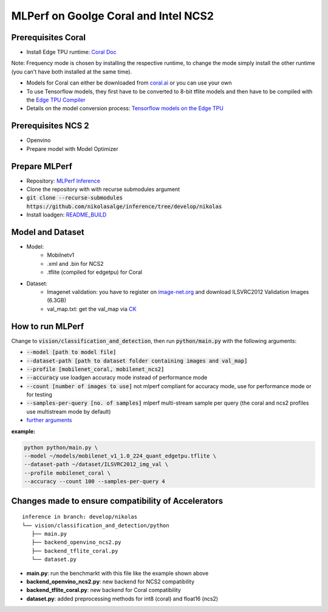 MLPerf on Goolge Coral and Intel NCS2
=====================================

Prerequisites Coral
-------------------
* Install Edge TPU runtime: `Coral Doc`__

Note: Frequency mode is chosen by installing the respective runtime, to change the mode simply install the other runtime (you can't have both installed at the same time).

* Models for Coral can either be downloaded from `coral.ai`__ or you can use your own
* To use Tensorflow models, they first have to be converted to 8-bit tflite models and then have to be compiled with the `Edge TPU Compiler`__
* Details on the model conversion process: `Tensorflow models on the Edge TPU`__

__ https://coral.ai/docs/accelerator/get-started
__ https://coral.ai/models/
__ https://coral.ai/docs/edgetpu/compiler/
__ https://coral.ai/docs/edgetpu/models-intro/

Prerequisites NCS 2
-------------------
* Openvino
* Prepare model with Model Optimizer

Prepare MLPerf
--------------
* Repository: `MLPerf Inference`__
* Clone the repository with with recurse submodules argument
* :code:`git clone --recurse-submodules https://github.com/nikolasalge/inference/tree/develop/nikolas`
* Install loadgen: `README_BUILD`__

__ https://github.com/nikolasalge/inference/tree/develop/nikolas
__ https://github.com/nikolasalge/inference/blob/develop/nikolas/loadgen/README_BUILD.md#git-submodules-approach

Model and Dataset
-----------------
* Model:
    * Mobilnetv1
    * .xml and .bin for NCS2
    * .tflite (compiled for edgetpu) for Coral
* Dataset:
    * Imagenet validation: you have to register on `image-net.org`__ and download ILSVRC2012 Validation Images (6.3GB)
    * val_map.txt: get the val_map via `CK`__

__ https://image-net.org/challenges/LSVRC/2012/2012-downloads.php
__ https://github.com/mlcommons/inference/tree/master/vision/classification_and_detection#using-collective-knowledge-ck

How to run MLPerf
-----------------
Change to :code:`vision/classification_and_detection`, then run :code:`python/main.py` with the following arguments:

* :code:`--model [path to model file]`
* :code:`--dataset-path [path to dataset folder containing images and val_map]`
* :code:`--profile [mobilenet_coral, mobilenet_ncs2]`
* :code:`--accuracy` use loadgen accuracy mode instead of performance mode
* :code:`--count [number of images to use]` not mlperf compliant for accuracy mode, use for performance mode or for testing
* :code:`--samples-per-query [no. of samples]` mlperf multi-stream sample per query (the coral and ncs2 profiles use multistream mode by default)
* `further arguments`__

__ https://github.com/mlcommons/inference/tree/master/vision/classification_and_detection#usage

**example:**

.. code-block:: console

    python python/main.py \
    --model ~/models/mobilenet_v1_1.0_224_quant_edgetpu.tflite \
    --dataset-path ~/dataset/ILSVRC2012_img_val \
    --profile mobilenet_coral \
    --accuracy --count 100 --samples-per-query 4

Changes made to ensure compatibility of Accelerators
----------------------------------------------------

::

   inference in branch: develop/nikolas
   └── vision/classification_and_detection/python
      ├── main.py
      ├── backend_openvino_ncs2.py
      ├── backend_tflite_coral.py
      └── dataset.py

* **main.py**: run the benchmarkt with this file like the example shown above
* **backend_openvino_ncs2.py**: new backend for NCS2 compatibility
* **backend_tflite_coral.py**: new backend for Coral compatibility
* **dataset.py**: added preprocessing methods for int8 (coral) and float16 (ncs2)
    
